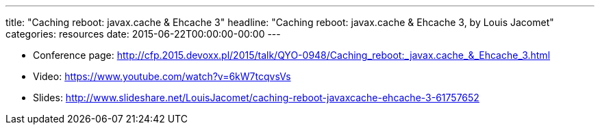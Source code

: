 ---
title: "Caching reboot: javax.cache & Ehcache 3"
headline: "Caching reboot: javax.cache & Ehcache 3, by Louis Jacomet"
categories: resources
date: 2015-06-22T00:00:00-00:00
---

* Conference page: http://cfp.2015.devoxx.pl/2015/talk/QYO-0948/Caching_reboot:_javax.cache_&_Ehcache_3.html
* Video: https://www.youtube.com/watch?v=6kW7tcqvsVs
* Slides: http://www.slideshare.net/LouisJacomet/caching-reboot-javaxcache-ehcache-3-61757652
